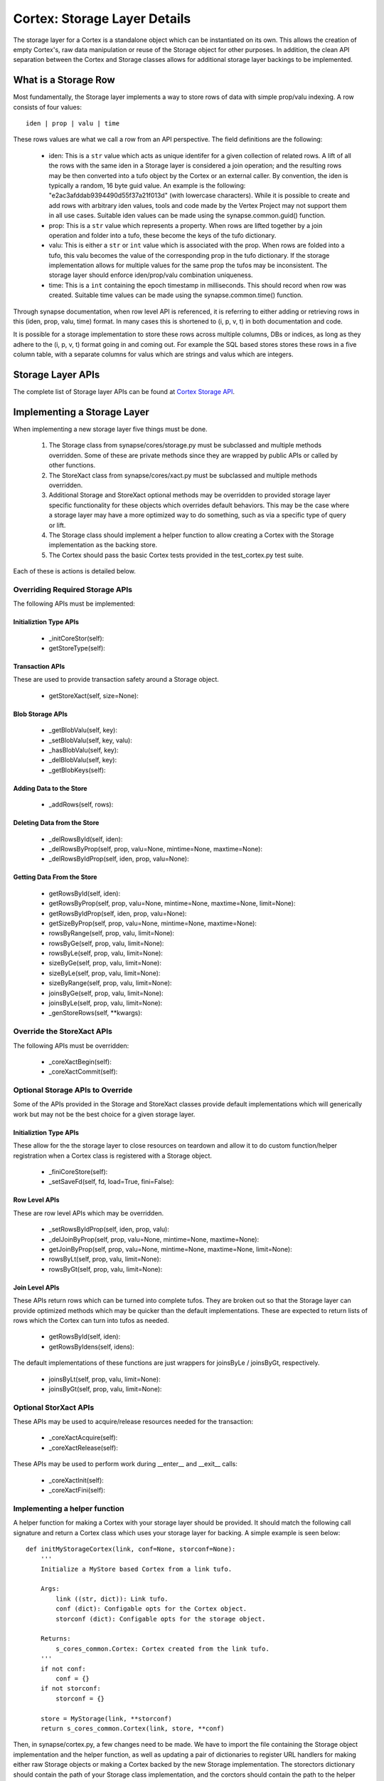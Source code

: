 Cortex: Storage Layer Details
=============================

The storage layer for a Cortex is a standalone object which can be instantiated
on its own. This allows the creation of empty Cortex's, raw data manipulation
or reuse of the Storage object for other purposes.  In addition, the clean API
separation between the Cortex and Storage classes allows for additional storage
layer backings to be implemented.

What is a Storage Row
---------------------

Most fundamentally, the Storage layer implements a way to store rows of data
with simple prop/valu indexing.  A row consists of four values::

    iden | prop | valu | time

These rows values are what we call a row from an API perspective. The field
definitions are the following:

  - iden: This is a ``str`` value which acts as unique identifer for a given
    collection of related rows. A lift of all the rows with the same iden in
    a Storage layer is considered a join operation; and the resulting rows may
    be then converted into a tufo object by the Cortex or an external caller.
    By convention, the iden is typically a random, 16 byte guid value.  An
    example is the following: "e2ac3afddab9394490d55f37a21f013d" (with
    lowercase characters). While it is possible to create and add rows with
    arbitrary iden values, tools and code made by the Vertex Project may not
    support them in all use cases. Suitable iden values can be made using the
    synapse.common.guid() function.
  - prop: This is a ``str`` value which represents a property.  When rows
    are lifted together by a join operation and folder into a tufo, these
    become the keys of the tufo dictionary.
  - valu: This is either a ``str`` or ``int`` value which is associated
    with the prop. When rows are folded into a tufo, this valu becomes the
    value of the corresponding prop in the tufo dictionary. If the storage
    implementation allows for multiple values for the same prop the tufos
    may be inconsistent. The storage layer should enforce iden/prop/valu
    combination uniqueness.
  - time: This is a ``int`` containing the epoch timestamp in milliseconds.
    This should record when row was created.  Suitable time values can be made
    using the synapse.common.time() function.

Through synapse documentation, when row level API is referenced, it is
referring to either adding or retrieving rows in this (iden, prop, valu, time)
format. In many cases this is shortened to (i, p, v, t) in both documentation
and code.

It is possible for a storage implementation to store these rows across multiple
columns, DBs or indices, as long as they adhere to the (i, p, v, t) format
going in and coming out.  For example the SQL based stores stores these rows
in a five column table, with a separate columns for valus which are strings
and valus which are integers.

Storage Layer APIs
------------------

The complete list of Storage layer APIs can be found at `Cortex Storage API`_.

Implementing a Storage Layer
----------------------------

When implementing a new storage layer five things must be done.

    #. The Storage class from synapse/cores/storage.py must be subclassed and
       multiple methods overridden. Some of these are private methods since
       they are wrapped by public APIs or called by other functions.
    #. The StoreXact class from synapse/cores/xact.py must be subclassed and
       multiple methods overridden.
    #. Additional Storage and StoreXact optional methods may be overridden to
       provided storage layer specific functionality for these objects which
       overrides default behaviors.  This may be the case where a storage layer
       may have a more optimized way to do something, such as via a specific
       type of query or lift.
    #. The Storage class should implement a helper function to allow creating
       a Cortex with the Storage implementation as the backing store.
    #. The Cortex should pass the basic Cortex tests provided in the
       test_cortex.py test suite.

Each of these is actions is detailed below.


Overriding Required Storage APIs
~~~~~~~~~~~~~~~~~~~~~~~~~~~~~~~~

The following APIs must be implemented:

Initializtion Type APIs
***********************


  - _initCoreStor(self):
  - getStoreType(self):

Transaction APIs
****************

These are used to provide transaction safety around a Storage object.

  - getStoreXact(self, size=None):

Blob Storage APIs
*****************

  - _getBlobValu(self, key):
  - _setBlobValu(self, key, valu):
  - _hasBlobValu(self, key):
  - _delBlobValu(self, key):
  - _getBlobKeys(self):

Adding Data to the Store
************************

  - _addRows(self, rows):

Deleting  Data from the Store
*****************************

  - _delRowsById(self, iden):
  - _delRowsByProp(self, prop, valu=None, mintime=None, maxtime=None):
  - _delRowsByIdProp(self, iden, prop, valu=None):

Getting Data From the Store
***************************

  - getRowsById(self, iden):
  - getRowsByProp(self, prop, valu=None, mintime=None, maxtime=None, limit=None):
  - getRowsByIdProp(self, iden, prop, valu=None):
  - getSizeByProp(self, prop, valu=None, mintime=None, maxtime=None):
  - rowsByRange(self, prop, valu, limit=None):
  - rowsByGe(self, prop, valu, limit=None):
  - rowsByLe(self, prop, valu, limit=None):
  - sizeByGe(self, prop, valu, limit=None):
  - sizeByLe(self, prop, valu, limit=None):
  - sizeByRange(self, prop, valu, limit=None):
  - joinsByGe(self, prop, valu, limit=None):
  - joinsByLe(self, prop, valu, limit=None):
  - _genStoreRows(self, **kwargs):

Override the StoreXact APIs
~~~~~~~~~~~~~~~~~~~~~~~~~~~

The following APIs must be overridden:

  - _coreXactBegin(self):
  - _coreXactCommit(self):

Optional Storage APIs to Override
~~~~~~~~~~~~~~~~~~~~~~~~~~~~~~~~~

Some of the APIs provided in the Storage and StoreXact classes provide default
implementations which will generically work but may not be the best choice for
a given storage layer.

Initializtion Type APIs
***********************

These allow for the the storage layer to close resources on teardown and allow
it to do custom function/helper registration when a Cortex class is registered
with a Storage object.

  - _finiCoreStore(self):
  - _setSaveFd(self, fd, load=True, fini=False):

Row Level APIs
**************

These are row level APIs which may be overridden.

  - _setRowsByIdProp(self, iden, prop, valu):
  - _delJoinByProp(self, prop, valu=None, mintime=None, maxtime=None):
  - getJoinByProp(self, prop, valu=None, mintime=None, maxtime=None, limit=None):
  - rowsByLt(self, prop, valu, limit=None):
  - rowsByGt(self, prop, valu, limit=None):

Join Level APIs
***************

These APIs return rows which can be turned into complete tufos. They are broken
out so that the Storage layer can provide optimized methods which may be
quicker than the default implementations.  These are expected to return lists
of rows which the Cortex can turn into tufos as needed.

  - getRowsById(self, iden):
  - getRowsByIdens(self, idens):

The default implementations of these functions are just wrappers for
joinsByLe / joinsByGt, respectively.
  - joinsByLt(self, prop, valu, limit=None):
  - joinsByGt(self, prop, valu, limit=None):


Optional StorXact APIs
~~~~~~~~~~~~~~~~~~~~~~

These APIs may be used to acquire/release resources needed for the transaction:

  - _coreXactAcquire(self):
  - _coreXactRelease(self):

These APIs may be used to perform work during __enter__ and __exit__ calls:

  - _coreXactInit(self):
  - _coreXactFini(self):


Implementing a helper function
~~~~~~~~~~~~~~~~~~~~~~~~~~~~~~

A helper function for making a Cortex with your storage layer should be
provided. It should match the following call signature and return a Cortex
class which uses your storage layer for backing.  A simple example is seen
below::

    def initMyStorageCortex(link, conf=None, storconf=None):
        '''
        Initialize a MyStore based Cortex from a link tufo.

        Args:
            link ((str, dict)): Link tufo.
            conf (dict): Configable opts for the Cortex object.
            storconf (dict): Configable opts for the storage object.

        Returns:
            s_cores_common.Cortex: Cortex created from the link tufo.
        '''
        if not conf:
            conf = {}
        if not storconf:
            storconf = {}

        store = MyStorage(link, **storconf)
        return s_cores_common.Cortex(link, store, **conf)

Then, in synapse/cortex.py, a few changes need to be made.  We have to import
the file containing the Storage object implementation and the helper function,
as well as updating a pair of dictionaries to register URL handlers for
making either raw Storage objects or making a Cortex backed by the new Storage
implementation.  The storectors dictionary should contain the path of your
Storage class implementation, and the corctors should contain the path to the
helper function. Assuming the storage object was implemented in
synaspe/cores/mystorage.py, these would look like the following::

    import synapse.cores.ram
    import synapse.cores.lmdb
    import synapse.cores.sqlite
    import synapse.cores.postgres
    import synapse.cores.mystorage

    ...

    storectors = {
        'lmdb': synapse.cores.lmdb.LmdbStorage,
        'sqlite': synapse.cores.sqlite.SqliteStorage,
        'ram': synapse.cores.ram.RamStorage,
        'postgres': synapse.cores.postgres.PsqlStorage,
        'mystorage': synapse.cores.mystorage.MyStorage,
    }

    corctors = {
        'lmdb': synapse.cores.lmdb.initLmdbCortex,
        'sqlite': synapse.cores.sqlite.initSqliteCortex,
        'ram': synapse.cores.ram.initRamCortex,
        'postgres': synapse.cores.postgres.initPsqlCortex,
        'mystorage': synapse.cores.mystorage.initMyStorageCortex,
    }

With these registered, users can easily make raw storage objects or Cortexs
using the openstorage() and openurl() functions provided in synapse/cortex.py.
Examples of that are below::

    import synapse.cortex as s_cortex
    stor = s_cortex.openstore('mystorage:///./some/path')
    # Now you have a raw Storage object available.
    # This may be useful for various tests or direct storage layer activity.
    core = s_cortex.openurl('mystorage:///./some/other/path')
    # Now you have a Cortex available which has the Hypergraph data model loaded in it so you actually
    # store nodes using prop normalization, join a swarm instance, ask queries via storm, etc.

Basic Cortex Test Suite
~~~~~~~~~~~~~~~~~~~~~~~

Adding a new storage layer implementation to the test suite is fairly
straightforward.  In the synapse/tests/test_cortex.py file, add the following
test to the CortexBaseTest class (this assumes you registered the handler as
"mystore")::

    def test_cortex_mystore(self):
        with s_cortex.openurl('mystore:///./store/path') as core:
            self.basic_core_expectations(core, 'mystoretype')

Then you can run the Cortex tests using the following command to ensure your
Cortex works properly::

    python -m unittest synapse.tests.test_cortex.CortexBaseTest.test_cortex_mystore



.. _`Cortex Storage API`: ../api/synapse.cores.html#synapse.cores.storage.Storage